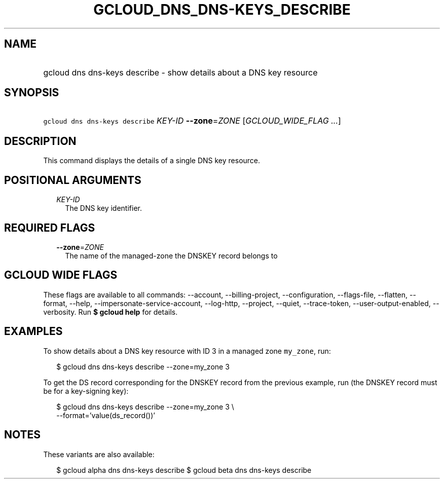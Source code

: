 
.TH "GCLOUD_DNS_DNS\-KEYS_DESCRIBE" 1



.SH "NAME"
.HP
gcloud dns dns\-keys describe \- show details about a DNS key resource



.SH "SYNOPSIS"
.HP
\f5gcloud dns dns\-keys describe\fR \fIKEY\-ID\fR \fB\-\-zone\fR=\fIZONE\fR [\fIGCLOUD_WIDE_FLAG\ ...\fR]



.SH "DESCRIPTION"

This command displays the details of a single DNS key resource.



.SH "POSITIONAL ARGUMENTS"

.RS 2m
.TP 2m
\fIKEY\-ID\fR
The DNS key identifier.


.RE
.sp

.SH "REQUIRED FLAGS"

.RS 2m
.TP 2m
\fB\-\-zone\fR=\fIZONE\fR
The name of the managed\-zone the DNSKEY record belongs to


.RE
.sp

.SH "GCLOUD WIDE FLAGS"

These flags are available to all commands: \-\-account, \-\-billing\-project,
\-\-configuration, \-\-flags\-file, \-\-flatten, \-\-format, \-\-help,
\-\-impersonate\-service\-account, \-\-log\-http, \-\-project, \-\-quiet,
\-\-trace\-token, \-\-user\-output\-enabled, \-\-verbosity. Run \fB$ gcloud
help\fR for details.



.SH "EXAMPLES"

To show details about a DNS key resource with ID 3 in a managed zone
\f5my_zone\fR, run:

.RS 2m
$ gcloud dns dns\-keys describe \-\-zone=my_zone 3
.RE

To get the DS record corresponding for the DNSKEY record from the previous
example, run (the DNSKEY record must be for a key\-signing key):

.RS 2m
$ gcloud dns dns\-keys describe \-\-zone=my_zone 3 \e
    \-\-format='value(ds_record())'
.RE



.SH "NOTES"

These variants are also available:

.RS 2m
$ gcloud alpha dns dns\-keys describe
$ gcloud beta dns dns\-keys describe
.RE

